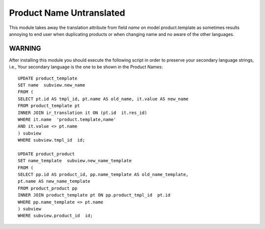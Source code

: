 Product Name Untranslated
=========================

This module takes away the translation attribute from field `name` on model
product.template as sometimes results annoying to end user when duplicating
products or when changing name and no aware of the other languages.

WARNING
-------

After installing this module you should execute the following script in
order to preserve your secondary language strings, i.e., Your secondary
language is the one to be shown in the Product Names::

    UPDATE product_template
    SET name  subview.new_name
    FROM (
    SELECT pt.id AS tmpl_id, pt.name AS old_name, it.value AS new_name
    FROM product_template pt
    INNER JOIN ir_translation it ON (pt.id  it.res_id)
    WHERE it.name  'product.template,name'
    AND it.value <> pt.name
    ) subview
    WHERE subview.tmpl_id  id;

    UPDATE product_product
    SET name_template  subview.new_name_template
    FROM (
    SELECT pp.id AS product_id, pp.name_template AS old_name_template,
    pt.name AS new_name_template
    FROM product_product pp
    INNER JOIN product_template pt ON pp.product_tmpl_id  pt.id
    WHERE pp.name_template <> pt.name
    ) subview
    WHERE subview.product_id  id;
